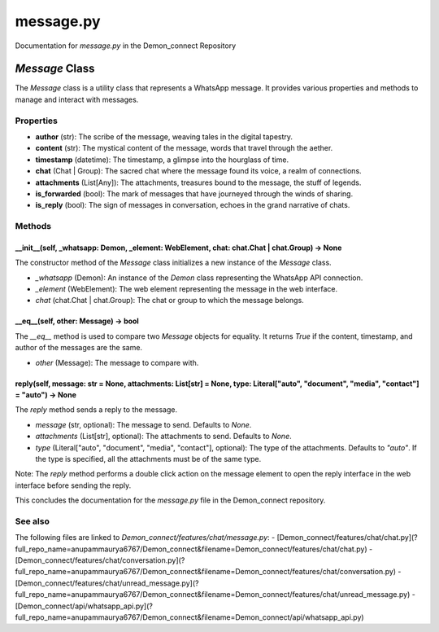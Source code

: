 message.py
===========

Documentation for `message.py` in the Demon_connect Repository

`Message` Class
---------------

The `Message` class is a utility class that represents a WhatsApp message. It provides various properties and methods to manage and interact with messages.

Properties
^^^^^^^^^^

- **author** (str): The scribe of the message, weaving tales in the digital tapestry.
- **content** (str): The mystical content of the message, words that travel through the aether.
- **timestamp** (datetime): The timestamp, a glimpse into the hourglass of time.
- **chat** (Chat | Group): The sacred chat where the message found its voice, a realm of connections.
- **attachments** (List[Any]): The attachments, treasures bound to the message, the stuff of legends.
- **is_forwarded** (bool): The mark of messages that have journeyed through the winds of sharing.
- **is_reply** (bool): The sign of messages in conversation, echoes in the grand narrative of chats.

Methods
^^^^^^^

__init__(self, _whatsapp: Demon, _element: WebElement, chat: chat.Chat | chat.Group) -> None
~~~~~~~~~~~~~~~~~~~~~~~~~~~~~~~~~~~~~~~~~~~~~~~~~~~~~~~~~~~~~~~~~~~~~~~~~~~~~~~~~~~~~~~~~~~~~~~~~~~~~~~~~~~

The constructor method of the `Message` class initializes a new instance of the `Message` class.

- `_whatsapp` (Demon): An instance of the `Demon` class representing the WhatsApp API connection.
- `_element` (WebElement): The web element representing the message in the web interface.
- `chat` (chat.Chat | chat.Group): The chat or group to which the message belongs.

__eq__(self, other: Message) -> bool
~~~~~~~~~~~~~~~~~~~~~~~~~~~~~~~~~~~~~

The `__eq__` method is used to compare two `Message` objects for equality. It returns `True` if the content, timestamp, and author of the messages are the same.

- `other` (Message): The message to compare with.

reply(self, message: str = None, attachments: List[str] = None, type: Literal["auto", "document", "media", "contact"] = "auto") -> None
~~~~~~~~~~~~~~~~~~~~~~~~~~~~~~~~~~~~~~~~~~~~~~~~~~~~~~~~~~~~~~~~~~~~~~~~~~~~~~~~~~~~~~~~~~~~~~~~~~~~~~~~~~~~~~~~~~~~~~~~~~

The `reply` method sends a reply to the message.

- `message` (str, optional): The message to send. Defaults to `None`.
- `attachments` (List[str], optional): The attachments to send. Defaults to `None`.
- `type` (Literal["auto", "document", "media", "contact"], optional): The type of the attachments. Defaults to `"auto"`. If the type is specified, all the attachments must be of the same type.

Note: The `reply` method performs a double click action on the message element to open the reply interface in the web interface before sending the reply.

This concludes the documentation for the `message.py` file in the Demon_connect repository.

See also
^^^^^^^^^

The following files are linked to `Demon_connect/features/chat/message.py`:
- [Demon_connect/features/chat/chat.py](?full_repo_name=anupammaurya6767/Demon_connect&filename=Demon_connect/features/chat/chat.py)
- [Demon_connect/features/chat/conversation.py](?full_repo_name=anupammaurya6767/Demon_connect&filename=Demon_connect/features/chat/conversation.py)
- [Demon_connect/features/chat/unread_message.py](?full_repo_name=anupammaurya6767/Demon_connect&filename=Demon_connect/features/chat/unread_message.py)
- [Demon_connect/api/whatsapp_api.py](?full_repo_name=anupammaurya6767/Demon_connect&filename=Demon_connect/api/whatsapp_api.py)
